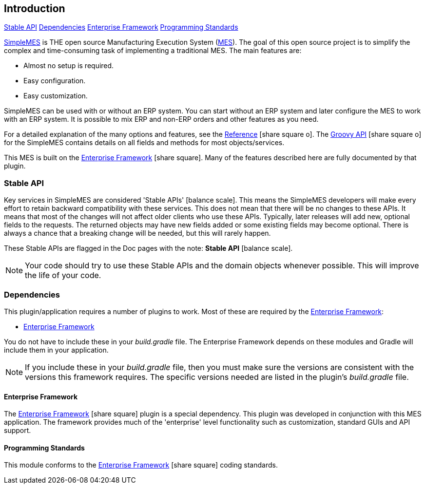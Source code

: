 
== Introduction

ifeval::["{backend}" != "pdf"]

[inline-toc]#<<Stable API>>#
[inline-toc]#<<Dependencies>>#
[inline-toc]#<<Enterprise Framework>>#
[inline-toc]#<<Programming Standards>>#

endif::[]



http://docs.simplemes.org/mes/latest/[SimpleMES^] is THE open source Manufacturing Execution System (http://www.mesa.org/en/modelstrategicinitiatives/MESAModel.asp[MES^]).  The goal of this open source project is to simplify
the complex and time-consuming task of implementing a traditional MES.  The main features are:

* Almost no setup is required.
* Easy configuration.
* Easy customization.

SimpleMES can be used with or without an ERP system.  You can start without an ERP system and later configure
the MES to work with an ERP system.  It is possible to mix ERP and non-ERP orders and other features as you
need.

For a detailed explanation of the many options and features, see the
link:reference.html[Reference^] icon:share-square-o[role="link-blue"].
The link:groovydoc/index.html[Groovy API^] icon:share-square-o[role="link-blue"]
for the SimpleMES contains details on all fields and methods for most
objects/services.

This MES is built on the
link:{eframe-path}/guide.html#[Enterprise Framework^] icon:share-square[role="link-blue"].
Many of the features described
here are fully documented by that plugin.


=== Stable API

Key services in SimpleMES are considered 'Stable APIs' icon:balance-scale[role="green"].
This means the SimpleMES developers will make every effort to retain backward
compatibility with these services.  This does not mean that there will be no changes to these APIs.
It means that most of the changes will not affect older clients who use these APIs.
Typically, later releases will add new, optional fields to the requests.
The returned objects may have new fields added or some existing fields may become optional.
There is always a chance that a breaking change will be needed, but this will rarely happen.

These Stable APIs are flagged in the Doc pages with the note: *Stable API* icon:balance-scale[role="green"].

NOTE: Your code should try to use these Stable APIs and the domain objects whenever possible.
      This will improve the life of your code.



=== Dependencies

This plugin/application requires a number of plugins to work.  Most of these are required
by the <<Enterprise Framework>>:

* <<Enterprise Framework>>

You do not have to include these in your _build.gradle_ file.  The Enterprise Framework depends on
these modules and Gradle will include them in your application.

NOTE: If you include these in your _build.gradle_ file, then you must make sure the versions are
      consistent with the versions this framework requires. The specific versions needed are listed in the
      plugin's _build.gradle_ file.

==== Enterprise Framework

The link:{eframe-path}/guide.html#[Enterprise Framework^] icon:share-square[role="link-blue"]
plugin is a special dependency.  This plugin was developed
in conjunction with this MES application.  The framework provides much of the 'enterprise' level
functionality such as customization, standard GUIs and API support.


==== Programming Standards

This module conforms to the
link:{eframe-path}/guide.html#programming-standards[Enterprise Framework^] icon:share-square[role="link-blue"]
coding standards.

